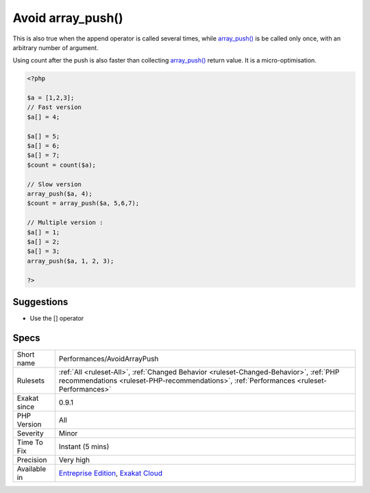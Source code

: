 .. _performances-avoidarraypush:

.. _avoid-array\_push():

Avoid array_push()
++++++++++++++++++

.. meta\:\:
	:description:
		Avoid array_push(): array_push() is slower than the append ``[]`` operator.
	:twitter:card: summary_large_image
	:twitter:site: @exakat
	:twitter:title: Avoid array_push()
	:twitter:description: Avoid array_push(): array_push() is slower than the append ``[]`` operator
	:twitter:creator: @exakat
	:twitter:image:src: https://www.exakat.io/wp-content/uploads/2020/06/logo-exakat.png
	:og:image: https://www.exakat.io/wp-content/uploads/2020/06/logo-exakat.png
	:og:title: Avoid array_push()
	:og:type: article
	:og:description: array_push() is slower than the append ``[]`` operator
	:og:url: https://php-tips.readthedocs.io/en/latest/tips/Performances/AvoidArrayPush.html
	:og:locale: en
  `array_push() <https://www.php.net/array_push>`_ is slower than the append ``[]`` operator.

This is also true when the append operator is called several times, while `array_push() <https://www.php.net/array_push>`_ is be called only once, with an arbitrary number of argument. 

Using count after the push is also faster than collecting `array_push() <https://www.php.net/array_push>`_ return value. 
It is a micro-optimisation.

.. code-block:: php
   
   <?php
   
   $a = [1,2,3];
   // Fast version
   $a[] = 4;
   
   $a[] = 5;
   $a[] = 6;
   $a[] = 7;
   $count = count($a);
   
   // Slow version
   array_push($a, 4);
   $count = array_push($a, 5,6,7);
   
   // Multiple version : 
   $a[] = 1;
   $a[] = 2;
   $a[] = 3;
   array_push($a, 1, 2, 3);
   
   ?>

Suggestions
___________

* Use the [] operator




Specs
_____

+--------------+------------------------------------------------------------------------------------------------------------------------------------------------------------------------------------+
| Short name   | Performances/AvoidArrayPush                                                                                                                                                        |
+--------------+------------------------------------------------------------------------------------------------------------------------------------------------------------------------------------+
| Rulesets     | :ref:`All <ruleset-All>`, :ref:`Changed Behavior <ruleset-Changed-Behavior>`, :ref:`PHP recommendations <ruleset-PHP-recommendations>`, :ref:`Performances <ruleset-Performances>` |
+--------------+------------------------------------------------------------------------------------------------------------------------------------------------------------------------------------+
| Exakat since | 0.9.1                                                                                                                                                                              |
+--------------+------------------------------------------------------------------------------------------------------------------------------------------------------------------------------------+
| PHP Version  | All                                                                                                                                                                                |
+--------------+------------------------------------------------------------------------------------------------------------------------------------------------------------------------------------+
| Severity     | Minor                                                                                                                                                                              |
+--------------+------------------------------------------------------------------------------------------------------------------------------------------------------------------------------------+
| Time To Fix  | Instant (5 mins)                                                                                                                                                                   |
+--------------+------------------------------------------------------------------------------------------------------------------------------------------------------------------------------------+
| Precision    | Very high                                                                                                                                                                          |
+--------------+------------------------------------------------------------------------------------------------------------------------------------------------------------------------------------+
| Available in | `Entreprise Edition <https://www.exakat.io/entreprise-edition>`_, `Exakat Cloud <https://www.exakat.io/exakat-cloud/>`_                                                            |
+--------------+------------------------------------------------------------------------------------------------------------------------------------------------------------------------------------+


